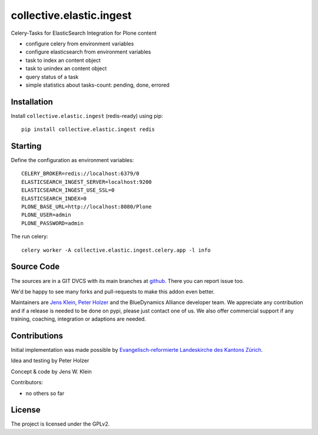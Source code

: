 .. This README is meant for consumption by humans and pypi. Pypi can render rst files so please do not use Sphinx features.
   If you want to learn more about writing documentation, please check out: http://docs.plone.org/about/documentation_styleguide.html
   This text does not appear on pypi or github. It is a comment.

=========================
collective.elastic.ingest
=========================

Celery-Tasks for ElasticSearch Integration for Plone content

- configure celery from environment variables
- configure elasticsearch from environment variables
- task to index an content object
- task to unindex an content object
- query status of a task
- simple statistics about tasks-count: pending, done, errored


Installation
------------

Install ``collective.elastic.ingest`` (redis-ready) using pip::

    pip install collective.elastic.ingest redis

Starting
--------

Define the configuration as environment variables::

    CELERY_BROKER=redis://localhost:6379/0
    ELASTICSEARCH_INGEST_SERVER=localhost:9200
    ELASTICSEARCH_INGEST_USE_SSL=0
    ELASTICSEARCH_INDEX=0
    PLONE_BASE_URL=http://localhost:8080/Plone
    PLONE_USER=admin
    PLONE_PASSWORD=admin

The run celery::

    celery worker -A collective.elastic.ingest.celery.app -l info

Source Code
-----------

The sources are in a GIT DVCS with its main branches at `github <http://github.com/collective/collective.elastic.ingest>`_.
There you can report issue too.

We'd be happy to see many forks and pull-requests to make this addon even better.

Maintainers are `Jens Klein <mailto:jk@kleinundpartner.at>`_, `Peter Holzer <mailto:peter.holzer@agitator.com>`_ and the BlueDynamics Alliance developer team.
We appreciate any contribution and if a release is needed to be done on pypi, please just contact one of us.
We also offer commercial support if any training, coaching, integration or adaptions are needed.


Contributions
-------------

Initial implementation was made possible by `Evangelisch-reformierte Landeskirche des Kantons Zürich <http://zhref.ch/>`_.

Idea and testing by Peter Holzer

Concept & code by Jens W. Klein

Contributors:

- no others so far


License
-------

The project is licensed under the GPLv2.
